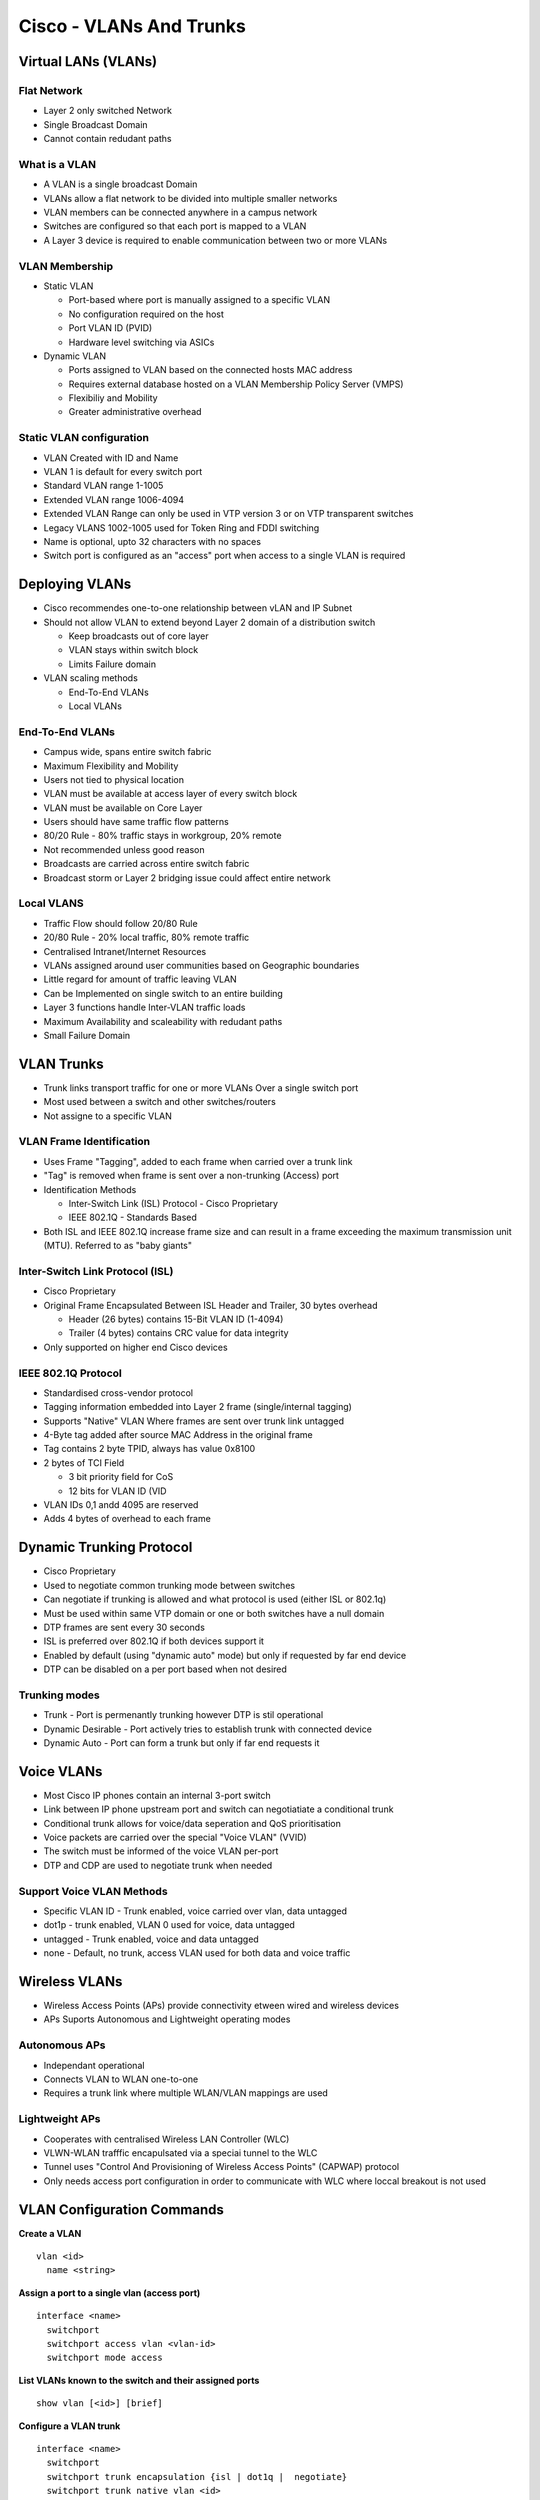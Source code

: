 ************************
Cisco - VLANs And Trunks
************************

.. _ccnp_switch_vlans:

Virtual LANs (VLANs)
====================

Flat Network
------------  

- Layer 2 only switched Network
- Single Broadcast Domain
- Cannot contain redudant paths

What is a VLAN
--------------

- A VLAN is a single broadcast Domain
- VLANs allow a flat network to be divided into multiple smaller networks
- VLAN members can be connected anywhere in a campus network
- Switches are configured so that each port is mapped to a VLAN
- A Layer 3 device is required to enable communication between two or more VLANs

VLAN Membership
---------------

- Static VLAN

  * Port-based where port is manually assigned to a specific VLAN
  * No configuration required on the host
  * Port VLAN ID (PVID)
  * Hardware level switching via ASICs

- Dynamic VLAN

  * Ports assigned to VLAN based on the connected hosts MAC address
  * Requires external database hosted on a VLAN Membership Policy Server (VMPS)
  * Flexibiliy and Mobility
  * Greater administrative overhead


.. _switch_vlan_config

Static VLAN configuration
-------------------------

- VLAN Created with ID and Name
- VLAN 1 is default for every switch port
- Standard VLAN range 1-1005
- Extended VLAN range 1006-4094
- Extended VLAN Range can only be used in VTP version 3 or on VTP transparent switches
- Legacy VLANS 1002-1005 used for Token Ring and FDDI switching
- Name is optional, upto 32 characters with no spaces
- Switch port is configured as an "access" port when access to a single VLAN is required

Deploying VLANs
===============

- Cisco recommendes one-to-one relationship between vLAN and IP Subnet
- Should not allow VLAN to extend beyond Layer 2 domain of a distribution switch

  * Keep broadcasts out of core layer
  * VLAN stays within switch block
  * Limits Failure domain

- VLAN scaling methods

  * End-To-End VLANs
  * Local VLANs

End-To-End VLANs
----------------

- Campus wide, spans entire switch fabric
- Maximum Flexibility and Mobility
- Users not tied to physical location
- VLAN must be available at access layer of every switch block
- VLAN must be available on Core Layer
- Users should have same traffic flow patterns 
- 80/20 Rule - 80% traffic stays in workgroup, 20% remote
- Not recommended unless good reason
- Broadcasts are carried across entire switch fabric
- Broadcast storm or Layer 2 bridging issue could affect entire network

Local VLANS
-----------

- Traffic Flow should follow 20/80 Rule
- 20/80 Rule - 20% local traffic, 80% remote traffic
- Centralised Intranet/Internet Resources
- VLANs assigned around user communities based on Geographic boundaries
- Little regard for amount of traffic leaving VLAN
- Can be Implemented on single switch to an entire building
- Layer 3 functions handle Inter-VLAN traffic loads
- Maximum Availability and scaleability with redudant paths
- Small Failure Domain

VLAN Trunks
===========

- Trunk links transport traffic for one or more VLANs Over a single switch port
- Most used between a switch and other switches/routers
- Not assigne to a specific VLAN

VLAN Frame Identification
-------------------------

- Uses Frame "Tagging", added to each frame when carried over a trunk link
- "Tag" is removed when frame is sent over a non-trunking (Access) port
- Identification Methods

  * Inter-Switch Link (ISL) Protocol - Cisco Proprietary
  * IEEE 802.1Q - Standards Based

- Both ISL and IEEE 802.1Q increase frame size and can result in a frame 
  exceeding the maximum transmission unit (MTU). Referred to as "baby giants"

Inter-Switch Link Protocol (ISL)
--------------------------------

- Cisco Proprietary
- Original Frame Encapsulated Between ISL Header and Trailer, 30 bytes overhead

  * Header (26 bytes) contains 15-Bit VLAN ID (1-4094)
  * Trailer (4 bytes) contains CRC value for data integrity

- Only supported on higher end Cisco devices

IEEE 802.1Q Protocol
--------------------

- Standardised cross-vendor protocol
- Tagging information embedded into Layer 2 frame (single/internal tagging)
- Supports "Native" VLAN Where frames are sent over trunk link untagged
- 4-Byte tag added after source MAC Address in the original frame
- Tag contains 2 byte TPID, always has value 0x8100
- 2 bytes of TCI Field

  * 3 bit priority field for CoS
  * 12 bits for VLAN ID (VID

- VLAN IDs 0,1 andd 4095 are reserved
- Adds 4 bytes of overhead to each frame

Dynamic Trunking Protocol
=========================

- Cisco Proprietary
- Used to negotiate common trunking mode between switches
- Can negotiate if trunking is allowed and what protocol is used (either ISL or 802.1q)
- Must be used within same VTP domain or one or both switches have a null domain
- DTP frames are sent every 30 seconds
- ISL is preferred over 802.1Q if both devices support it
- Enabled by default (using "dynamic auto" mode) but only if requested by far end device
- DTP can be disabled on a per port based when not desired

Trunking modes
--------------

- Trunk - Port is permenantly trunking however DTP is stil operational
- Dynamic Desirable - Port actively tries to establish trunk with connected device
- Dynamic Auto - Port can form a trunk but only if far end requests it

.. _switch_vlan_voice

Voice VLANs
===========

- Most Cisco IP phones contain an internal 3-port switch
- Link between IP phone upstream port and switch can negotiatiate a conditional trunk
- Conditional trunk allows for voice/data seperation and QoS prioritisation
- Voice packets are carried over the special "Voice VLAN" (VVID)
- The switch must be informed of the voice VLAN per-port
- DTP and CDP are used to negotiate trunk when needed

Support Voice VLAN Methods
--------------------------

- Specific VLAN ID - Trunk enabled, voice carried over vlan, data untagged
- dot1p - trunk enabled, VLAN 0 used for voice, data untagged
- untagged - Trunk enabled, voice and data untagged
- none - Default, no trunk, access VLAN used for both data and voice traffic

Wireless VLANs
=============

- Wireless Access Points (APs) provide connectivity etween wired and wireless devices
- APs Suports Autonomous and Lightweight operating  modes

Autonomous APs
--------------

- Independant operational
- Connects VLAN to WLAN one-to-one
- Requires a trunk link where multiple WLAN/VLAN mappings are used

Lightweight APs
---------------

- Cooperates with centralised Wireless LAN Controller (WLC)
- VLWN-WLAN trafffic encapulsated via a speciai tunnel to the WLC
- Tunnel uses "Control And Provisioning of Wireless Access Points" (CAPWAP) protocol
- Only needs access port configuration in order to communicate with WLC where loccal breakout is not used

VLAN Configuration Commands
===========================

**Create a VLAN**

::

  vlan <id>
    name <string>

**Assign a port to a single vlan (access port)**

::

  interface <name>
    switchport
    switchport access vlan <vlan-id>
    switchport mode access  

**List VLANs known to the switch and their assigned ports**

::

  show vlan [<id>] [brief]

**Configure a VLAN trunk**

::

  interface <name>
    switchport
    switchport trunk encapsulation {isl | dot1q |  negotiate}
    switchport trunk native vlan <id>
    switchport trunk allowed vlan {<vlan-list> | all | { add | except | remove } <vlan-list>}}
    switchport mode { trunk | dynamic {desirable | auto}}

**Disable/Enable DTP**

::

  interface <name>
    switchport trunk encapsulation {isl | dot1q}
    switchport mode {trunk | access}
    [no] switchport nonegotiate

**Verify Switch Port configuration and operational state**

::

  show interface <name> switchport


**Verify Trunking Information for a port**

::

  show interface <name> trunk

**Configure Voice VLAN**

*NOTE: Ensure VLAN has been created first*

::

  interface <name>
    switchport voice vlan {<id> | dot1p | untagged | none}


**Verify Voice VLAN is carried over the conditioanl trunk**

::

  show interface <name> switchport
  show spanning-tree interface <name>
